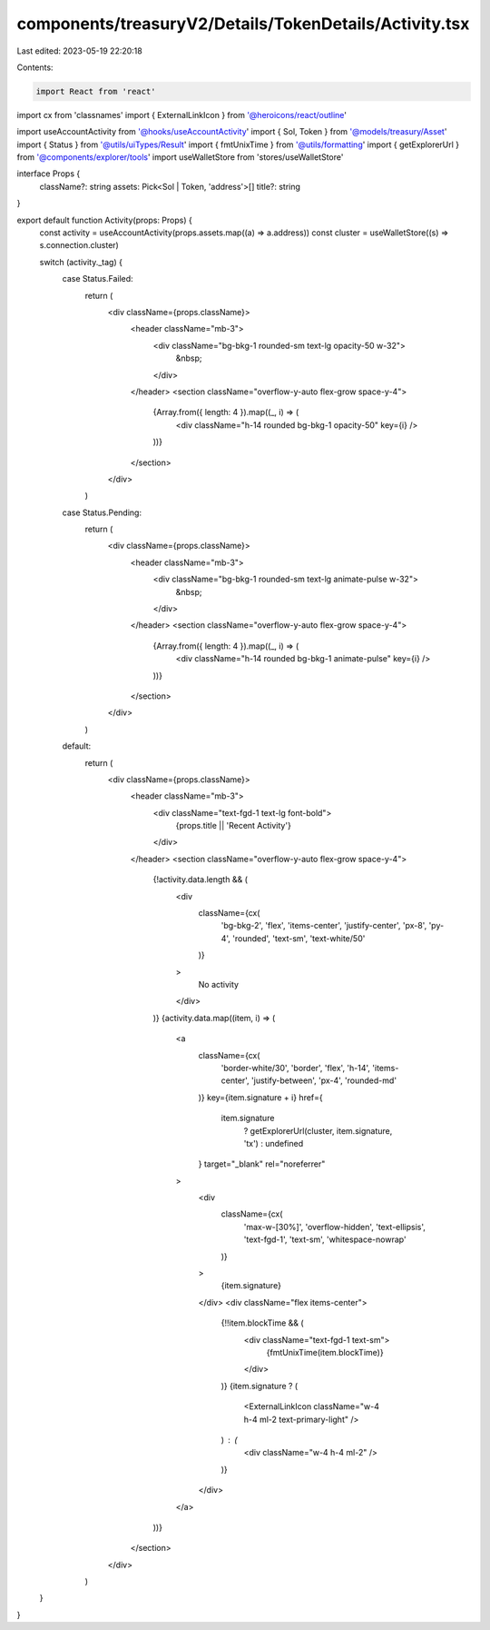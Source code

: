 components/treasuryV2/Details/TokenDetails/Activity.tsx
=======================================================

Last edited: 2023-05-19 22:20:18

Contents:

.. code-block:: tsx

    import React from 'react'
import cx from 'classnames'
import { ExternalLinkIcon } from '@heroicons/react/outline'

import useAccountActivity from '@hooks/useAccountActivity'
import { Sol, Token } from '@models/treasury/Asset'
import { Status } from '@utils/uiTypes/Result'
import { fmtUnixTime } from '@utils/formatting'
import { getExplorerUrl } from '@components/explorer/tools'
import useWalletStore from 'stores/useWalletStore'

interface Props {
  className?: string
  assets: Pick<Sol | Token, 'address'>[]
  title?: string
}

export default function Activity(props: Props) {
  const activity = useAccountActivity(props.assets.map((a) => a.address))
  const cluster = useWalletStore((s) => s.connection.cluster)

  switch (activity._tag) {
    case Status.Failed:
      return (
        <div className={props.className}>
          <header className="mb-3">
            <div className="bg-bkg-1 rounded-sm text-lg opacity-50 w-32">
              &nbsp;
            </div>
          </header>
          <section className="overflow-y-auto flex-grow space-y-4">
            {Array.from({ length: 4 }).map((_, i) => (
              <div className="h-14 rounded bg-bkg-1 opacity-50" key={i} />
            ))}
          </section>
        </div>
      )
    case Status.Pending:
      return (
        <div className={props.className}>
          <header className="mb-3">
            <div className="bg-bkg-1 rounded-sm text-lg animate-pulse w-32">
              &nbsp;
            </div>
          </header>
          <section className="overflow-y-auto flex-grow space-y-4">
            {Array.from({ length: 4 }).map((_, i) => (
              <div className="h-14 rounded bg-bkg-1 animate-pulse" key={i} />
            ))}
          </section>
        </div>
      )
    default:
      return (
        <div className={props.className}>
          <header className="mb-3">
            <div className="text-fgd-1 text-lg font-bold">
              {props.title || 'Recent Activity'}
            </div>
          </header>
          <section className="overflow-y-auto flex-grow space-y-4">
            {!activity.data.length && (
              <div
                className={cx(
                  'bg-bkg-2',
                  'flex',
                  'items-center',
                  'justify-center',
                  'px-8',
                  'py-4',
                  'rounded',
                  'text-sm',
                  'text-white/50'
                )}
              >
                No activity
              </div>
            )}
            {activity.data.map((item, i) => (
              <a
                className={cx(
                  'border-white/30',
                  'border',
                  'flex',
                  'h-14',
                  'items-center',
                  'justify-between',
                  'px-4',
                  'rounded-md'
                )}
                key={item.signature + i}
                href={
                  item.signature
                    ? getExplorerUrl(cluster, item.signature, 'tx')
                    : undefined
                }
                target="_blank"
                rel="noreferrer"
              >
                <div
                  className={cx(
                    'max-w-[30%]',
                    'overflow-hidden',
                    'text-ellipsis',
                    'text-fgd-1',
                    'text-sm',
                    'whitespace-nowrap'
                  )}
                >
                  {item.signature}
                </div>
                <div className="flex items-center">
                  {!!item.blockTime && (
                    <div className="text-fgd-1 text-sm">
                      {fmtUnixTime(item.blockTime)}
                    </div>
                  )}
                  {item.signature ? (
                    <ExternalLinkIcon className="w-4 h-4 ml-2 text-primary-light" />
                  ) : (
                    <div className="w-4 h-4 ml-2" />
                  )}
                </div>
              </a>
            ))}
          </section>
        </div>
      )
  }
}


